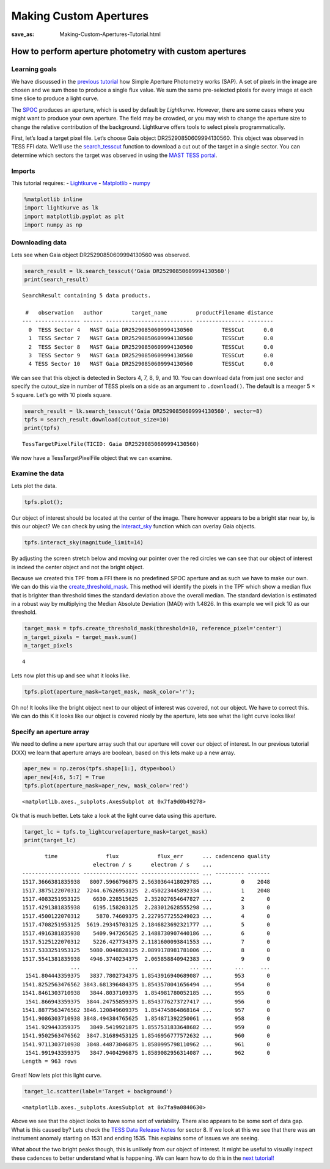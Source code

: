 Making Custom Apertures
#######################
:save_as: Making-Custom-Apertures-Tutorial.html


How to perform aperture photometry with custom apertures
========================================================

Learning goals
--------------

We have discussed in the `previous tutorial <Aperture-Photometry-Tutorial.html>`__ how Simple Aperture
Photometry works (SAP). A set of pixels in the image are chosen and we
sum those to produce a single flux value. We sum the same pre-selected
pixels for every image at each time slice to produce a light curve.

The `SPOC <https://github.com/nasa/kepler-pipeline>`__ produces an
aperture, which is used by default by *Lightkurve*. However, there are
some cases where you might want to produce your own aperture. The field
may be crowded, or you may wish to change the aperture size to change
the relative contribution of the background. Lightkurve offers tools to
select pixels programmatically.

First, let’s load a target pixel file. Let’s choose Gaia object
DR25290850609994130560. This object was observed in TESS FFI data. We’ll
use the
`search_tesscut <https://docs.lightkurve.org/api/lightkurve.search.search_tesscut.html>`__
function to download a cut out of the target in a single sector. You can
determine which sectors the target was observed in using the `MAST TESS
portal <https://mast.stsci.edu/portal/Mashup/Clients/Mast/Portal.html>`__.

Imports
-------

This tutorial requires: - `Lightkurve <https://docs.lightkurve.org>`__ -
`Matplotlib <https://matplotlib.org/>`__ - `numpy <https://numpy.org>`__

.. code:: ipython3

    %matplotlib inline 
    import lightkurve as lk
    import matplotlib.pyplot as plt
    import numpy as np

Downloading data
----------------

Lets see when Gaia object DR25290850609994130560 was observed.

.. code:: ipython3

    search_result = lk.search_tesscut('Gaia DR25290850609994130560')
    print(search_result)


.. parsed-literal::

    SearchResult containing 5 data products.
    
     #   observation   author         target_name         productFilename distance
    --- -------------- ------ --------------------------- --------------- --------
      0  TESS Sector 4   MAST Gaia DR25290850609994130560         TESSCut      0.0
      1  TESS Sector 7   MAST Gaia DR25290850609994130560         TESSCut      0.0
      2  TESS Sector 8   MAST Gaia DR25290850609994130560         TESSCut      0.0
      3  TESS Sector 9   MAST Gaia DR25290850609994130560         TESSCut      0.0
      4 TESS Sector 10   MAST Gaia DR25290850609994130560         TESSCut      0.0


We can see that this object is detected in Sectors 4, 7, 8, 9, and 10.
You can download data from just one sector and specify the cutout_size
in number of TESS pixels on a side as an argument to ``.download()``.
The default is a meager 5 × 5 square. Let’s go with 10 pixels square.

.. code:: ipython3

    search_result = lk.search_tesscut('Gaia DR25290850609994130560', sector=8)
    tpfs = search_result.download(cutout_size=10)
    print(tpfs)


.. parsed-literal::

    TessTargetPixelFile(TICID: Gaia DR25290850609994130560)


We now have a TessTargetPixelFile object that we can examine.

Examine the data
----------------

Lets plot the data.

.. code:: ipython3

    tpfs.plot();



.. image:: images/Making-Custom-Apertures_files/Making-Custom-Apertures_11_0.png


Our object of interest should be located at the center of the image.
There however appears to be a bright star near by, is this our object?
We can check by using the
`interact_sky <https://docs.lightkurve.org/api/lightkurve.targetpixelfile.KeplerTargetPixelFile.html?highlight=interact_sky#lightkurve.targetpixelfile.KeplerTargetPixelFile.interact_sky>`__
function which can overlay Gaia objects.

.. code:: ipython3

    tpfs.interact_sky(magnitude_limit=14)





.. raw:: html

    
    <script id="17166">
      var xhr = new XMLHttpRequest()
      xhr.responseType = 'blob';
      xhr.open('GET', "http://localhost:61087/autoload.js?bokeh-autoload-element=17166&bokeh-absolute-url=http://localhost:61087&resources=none", true);
    
      xhr.onload = function (event) {
        var script = document.createElement('script'),
        src = URL.createObjectURL(event.target.response);
        script.src = src;
        document.body.appendChild(script);
      };
    xhr.send();
    </script>


By adjusting the screen stretch below and moving our pointer over the
red circles we can see that our object of interest is indeed the center
object and not the bright object.

Because we created this TPF from a FFI there is no predefined SPOC
aperture and as such we have to make our own. We can do this via the
`create_threshold_mask <https://docs.lightkurve.org/api/lightkurve.targetpixelfile.TessTargetPixelFile.html?highlight=create_threshold_mask#lightkurve.targetpixelfile.TessTargetPixelFile.create_threshold_mask>`__.
This method will identify the pixels in the TPF which show a median flux
that is brighter than threshold times the standard deviation above the
overall median. The standard deviation is estimated in a robust way by
multiplying the Median Absolute Deviation (MAD) with 1.4826. In this
example we will pick 10 as our threshold.

.. code:: ipython3

    target_mask = tpfs.create_threshold_mask(threshold=10, reference_pixel='center')
    n_target_pixels = target_mask.sum()
    n_target_pixels




.. parsed-literal::

    4



Lets now plot this up and see what it looks like.

.. code:: ipython3

    tpfs.plot(aperture_mask=target_mask, mask_color='r');



.. image:: images/Making-Custom-Apertures_files/Making-Custom-Apertures_17_0.png


Oh no! It looks like the bright object next to our object of interest
was covered, not our object. We have to correct this. We can do this K
it looks like our object is covered nicely by the aperture, lets see
what the light curve looks like!

Specify an aperture array
-------------------------

We need to define a new aperture array such that our aperture will cover
our object of interest. In our previous tutorial (XXX) we learn that
aperture arrays are boolean, based on this lets make up a new array.

.. code:: ipython3

    aper_new = np.zeros(tpfs.shape[1:], dtype=bool)
    aper_new[4:6, 5:7] = True
    tpfs.plot(aperture_mask=aper_new, mask_color='red')




.. parsed-literal::

    <matplotlib.axes._subplots.AxesSubplot at 0x7fa9d0b49278>




.. image:: images/Making-Custom-Apertures_files/Making-Custom-Apertures_20_1.png


Ok that is much better. Lets take a look at the light curve data using
this aperture.

.. code:: ipython3

    target_lc = tpfs.to_lightcurve(aperture_mask=target_mask)
    print(target_lc)


.. parsed-literal::

           time               flux            flux_err      ... cadenceno quality
                          electron / s      electron / s    ...                  
    ------------------ ----------------- ------------------ ... --------- -------
    1517.3666381835938   8007.5966796875 2.5630364418029785 ...         0    2048
    1517.3875122070312  7244.67626953125  2.450223445892334 ...         1    2048
    1517.4083251953125    6630.228515625  2.352027654647827 ...         2       0
    1517.4291381835938    6195.158203125  2.283012628555298 ...         3       0
    1517.4500122070312     5870.74609375 2.2279577255249023 ...         4       0
    1517.4708251953125  5619.29345703125 2.1846823692321777 ...         5       0
    1517.4916381835938    5409.947265625 2.1488730907440186 ...         6       0
    1517.5125122070312    5226.427734375 2.1181600093841553 ...         7       0
    1517.5333251953125   5080.0048828125 2.0899178981781006 ...         8       0
    1517.5541381835938   4946.3740234375  2.065858840942383 ...         9       0
                   ...               ...                ... ...       ...     ...
     1541.804443359375   3837.7802734375 1.8543916940689087 ...       953       0
    1541.8252563476562 3843.681396484375 1.8543570041656494 ...       954       0
    1541.8461303710938   3844.8037109375  1.854981780052185 ...       955       0
     1541.866943359375  3844.24755859375 1.8543776273727417 ...       956       0
    1541.8877563476562 3846.120849609375  1.854745864868164 ...       957       0
    1541.9086303710938 3848.494384765625  1.854871392250061 ...       958       0
     1541.929443359375   3849.5419921875 1.8557531833648682 ...       959       0
    1541.9502563476562  3847.31689453125 1.8546956777572632 ...       960       0
    1541.9711303710938  3848.44873046875 1.8580995798110962 ...       961       0
     1541.991943359375   3847.9404296875 1.8589082956314087 ...       962       0
    Length = 963 rows


Great! Now lets plot this light curve.

.. code:: ipython3

    target_lc.scatter(label='Target + background')




.. parsed-literal::

    <matplotlib.axes._subplots.AxesSubplot at 0x7fa9a0840630>




.. image:: images/Making-Custom-Apertures_files/Making-Custom-Apertures_24_1.png


Above we see that the object looks to have some sort of variability.
There also appears to be some sort of data gap. What is this caused by?
Lets check the `TESS Data Release
Notes <https://archive.stsci.edu/missions/tess/doc/tess_drn/tess_sector_08_drn10_v02.pdf>`__
for sector 8. If we look at this we see that there was an instrument
anomaly starting on 1531 and ending 1535. This explains some of issues
we are seeing.

What about the two bright peaks though, this is unlikely from our object
of interest. It might be useful to visually inspect these cadences to
better understand what is happening. We can learn how to do this in the
`next tutorial! <Visual-inspection-Tutorial.html>`__
